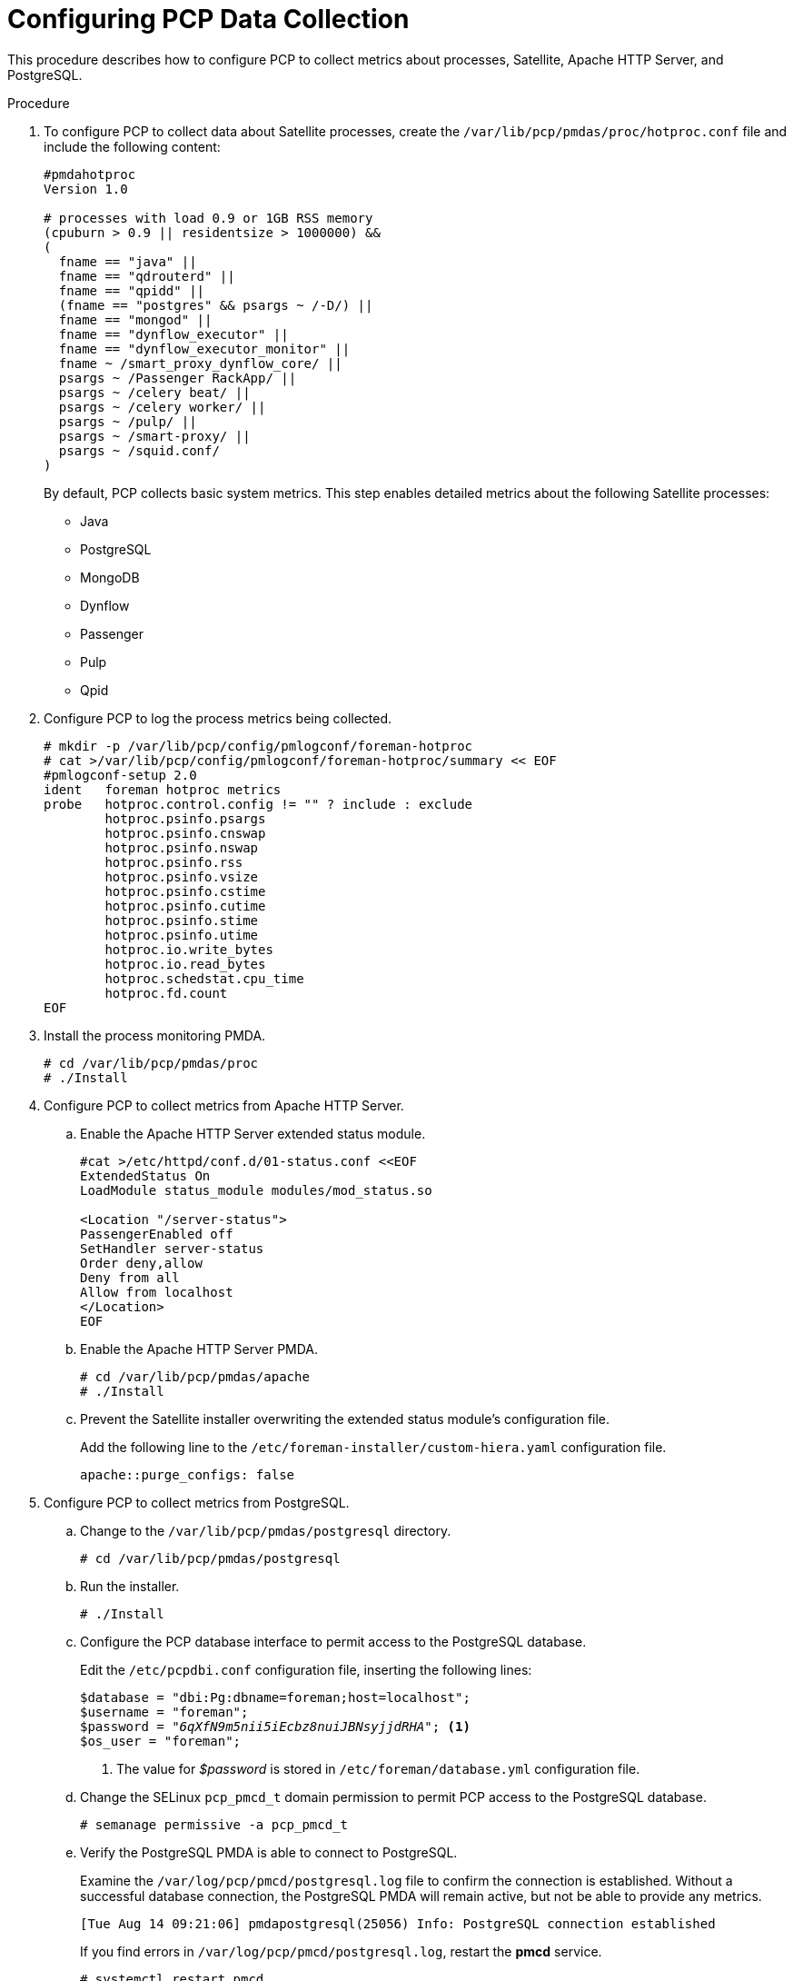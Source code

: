 [id='configure-pcp-data-collection_{context}']
= Configuring PCP Data Collection

This procedure describes how to configure PCP to collect metrics about processes, Satellite, Apache HTTP Server, and PostgreSQL.

.Procedure

. To configure PCP to collect data about Satellite processes, create the `/var/lib/pcp/pmdas/proc/hotproc.conf` file and include the following content:
+
----
#pmdahotproc
Version 1.0

# processes with load 0.9 or 1GB RSS memory
(cpuburn > 0.9 || residentsize > 1000000) &&
(
  fname == "java" ||
  fname == "qdrouterd" ||
  fname == "qpidd" ||
  (fname == "postgres" && psargs ~ /-D/) ||
  fname == "mongod" ||
  fname == "dynflow_executor" ||
  fname == "dynflow_executor_monitor" ||
  fname ~ /smart_proxy_dynflow_core/ ||
  psargs ~ /Passenger RackApp/ ||
  psargs ~ /celery beat/ ||
  psargs ~ /celery worker/ ||
  psargs ~ /pulp/ ||
  psargs ~ /smart-proxy/ ||
  psargs ~ /squid.conf/
)
----
+
By default, PCP collects basic system metrics. This step enables detailed metrics about the following Satellite processes:
+
* Java
* PostgreSQL
* MongoDB
* Dynflow
* Passenger
* Pulp
* Qpid

. Configure PCP to log the process metrics being collected.
+
----
# mkdir -p /var/lib/pcp/config/pmlogconf/foreman-hotproc
# cat >/var/lib/pcp/config/pmlogconf/foreman-hotproc/summary << EOF
#pmlogconf-setup 2.0
ident   foreman hotproc metrics
probe   hotproc.control.config != "" ? include : exclude
        hotproc.psinfo.psargs
        hotproc.psinfo.cnswap
        hotproc.psinfo.nswap
        hotproc.psinfo.rss
        hotproc.psinfo.vsize
        hotproc.psinfo.cstime
        hotproc.psinfo.cutime
        hotproc.psinfo.stime
        hotproc.psinfo.utime
        hotproc.io.write_bytes
        hotproc.io.read_bytes
        hotproc.schedstat.cpu_time
        hotproc.fd.count
EOF
----

. Install the process monitoring PMDA.
+
----
# cd /var/lib/pcp/pmdas/proc
# ./Install
----

. Configure PCP to collect metrics from Apache HTTP Server.
+
.. Enable the Apache HTTP Server extended status module.
+
----
#cat >/etc/httpd/conf.d/01-status.conf <<EOF
ExtendedStatus On
LoadModule status_module modules/mod_status.so

<Location "/server-status">
PassengerEnabled off
SetHandler server-status
Order deny,allow
Deny from all
Allow from localhost
</Location>
EOF
----
.. Enable the Apache HTTP Server PMDA.
+
----
# cd /var/lib/pcp/pmdas/apache
# ./Install
----
.. Prevent the Satellite installer overwriting the extended status module’s configuration file.
+
Add the following line to the  `/etc/foreman-installer/custom-hiera.yaml` configuration file.
+
----
apache::purge_configs: false
----

. Configure PCP to collect metrics from PostgreSQL.

.. Change to the `/var/lib/pcp/pmdas/postgresql` directory.
+
-----
# cd /var/lib/pcp/pmdas/postgresql
-----

.. Run the installer.
+
----
# ./Install
----

.. Configure the PCP database interface to permit access to the PostgreSQL database.
+
Edit the `/etc/pcpdbi.conf` configuration file, inserting the following lines:
+
[options="nowrap" subs="verbatim,quotes"]
----
$database = "dbi:Pg:dbname=foreman;host=localhost";
$username = "foreman";
$password = "_6qXfN9m5nii5iEcbz8nuiJBNsyjjdRHA_"; <1>
$os_user = "foreman";
----
+
<1> The value for _$password_ is stored in `/etc/foreman/database.yml` configuration file.

.. Change the SELinux `pcp_pmcd_t` domain permission to permit PCP access to the PostgreSQL database.
+
----
# semanage permissive -a pcp_pmcd_t
----

.. Verify the PostgreSQL PMDA is able to connect to PostgreSQL.
+
Examine the `/var/log/pcp/pmcd/postgresql.log` file to confirm the connection is established. Without a successful database connection, the PostgreSQL PMDA will remain active, but not be able to provide any metrics.
+
----
[Tue Aug 14 09:21:06] pmdapostgresql(25056) Info: PostgreSQL connection established
----
+
If you find errors in `/var/log/pcp/pmcd/postgresql.log`, restart the *pmcd* service.
+
----
# systemctl restart pmcd
----

. Enable telemetry functionality in Satellite.
+
To enable collection of metrics from Satellite, you must send metrics via the `statsd` protocol into the `pcp-mmvstatsd` daemon. The metrics are aggregated and available via the PCP MMV API.

.. Install the Foreman Telemetry and `pcp-mmvstatsd` packages.
+
----
# satellite-maintain packages install foreman-telemetry pcp-mmvstatsd
----

.. Enable and start the `pcp-mmvstatsd` service.
+
----
# systemctl enable pcp-mmvstatsd
# systemctl start pcp-mmvstatsd
----

.. Enable the Satellite telemetry functionality.
+
Add the following lines to `/etc/foreman/settings.yaml` configuration file:
+
----
:telemetry:
  :prefix: 'fm_rails'
  :statsd:
    :enabled: true
    :host: '127.0.0.1:8125'
    :protocol: 'statsd'
  :prometheus:
    :enabled: false
  :logger:
    :enabled: false
    :level: 'INFO'
----

. Schedule daily storage of metrics in archive files:
+
----
# cat >/etc/cron.daily/refresh_mmv <<EOF
#!/bin/bash
echo "log mandatory on 1 minute mmv" | /usr/bin/pmlc -P
EOF
# chmod +x /etc/cron.daily/refresh_mmv
----

. Restart the Apache HTTP Server and PCP to begin data collection:
+
----
# systemctl restart httpd pmcd pmlogger
----
